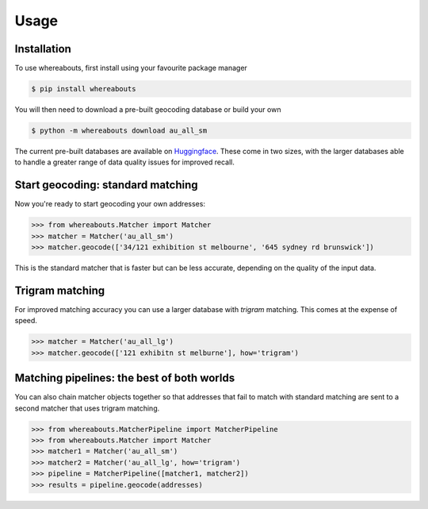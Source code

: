 Usage
=====

.. _installation:

Installation
------------

To use whereabouts, first install using your favourite package manager

.. code-block:: console

   $ pip install whereabouts

You will then need to download a pre-built geocoding database or build your own

.. code-block:: console

   $ python -m whereabouts download au_all_sm

The current pre-built databases are available on `Huggingface <https://huggingface.co/saunteringcat/whereabouts-db>`_.
These come in two sizes, with the larger databases able to handle a greater range of data quality issues for improved 
recall.

Start geocoding: standard matching
---------------

Now you're ready to start geocoding your own addresses:

>>> from whereabouts.Matcher import Matcher
>>> matcher = Matcher('au_all_sm')
>>> matcher.geocode(['34/121 exhibition st melbourne', '645 sydney rd brunswick'])

This is the standard matcher that is faster but can be less accurate, depending on the quality of the input data.

Trigram matching
----------------
For improved matching accuracy you can use a larger database with `trigram` matching. This comes at the expense of speed.

>>> matcher = Matcher('au_all_lg')
>>> matcher.geocode(['121 exhibitn st melburne'], how='trigram')

Matching pipelines: the best of both worlds
-------------------------------------------
You can also chain matcher objects together so that addresses that fail to match with standard matching are sent to a second matcher
that uses trigram matching.

>>> from whereabouts.MatcherPipeline import MatcherPipeline
>>> from whereabouts.Matcher import Matcher 
>>> matcher1 = Matcher('au_all_sm')
>>> matcher2 = Matcher('au_all_lg', how='trigram')
>>> pipeline = MatcherPipeline([matcher1, matcher2])
>>> results = pipeline.geocode(addresses)